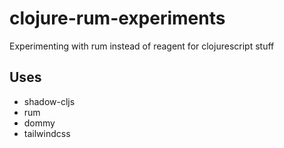 * clojure-rum-experiments

Experimenting with rum instead of reagent for clojurescript stuff

** Uses
 - shadow-cljs
 - rum
 - dommy
 - tailwindcss
 
